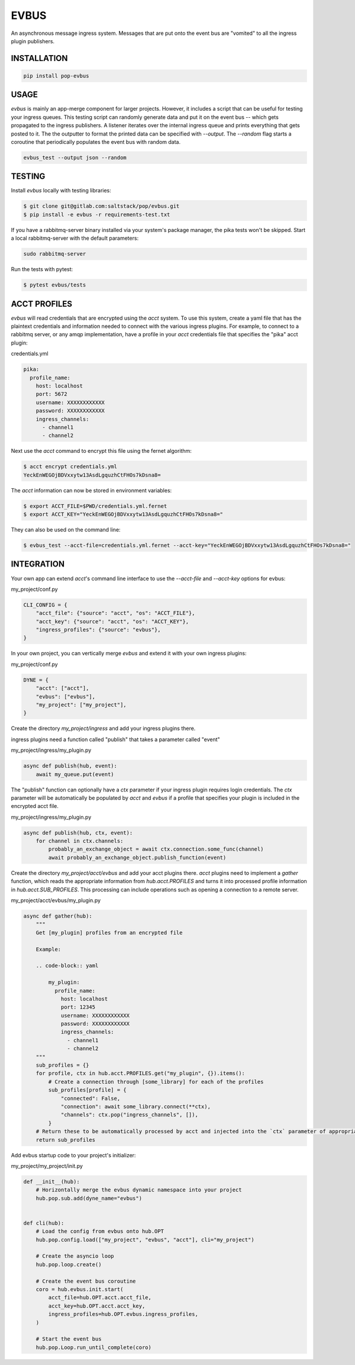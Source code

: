 =====
EVBUS
=====

An asynchronous message ingress system.
Messages that are put onto the event bus are "vomited" to all the ingress plugin publishers.

INSTALLATION
============

.. code-block:: bash

    pip install pop-evbus

USAGE
=====

`evbus` is mainly an app-merge component for larger projects.
However, it includes a script that can be useful for testing your ingress queues.
This testing script can randomly generate data and put it on the event bus -- which gets propagated to the ingress publishers.
A listener iterates over the internal ingress queue and prints everything that gets posted to it.
The the outputter to format the printed data can be specified with `--output`.
The `--random` flag starts a coroutine that periodically populates the event bus with random data.

.. code-block:: bash

    evbus_test --output json --random

TESTING
=======

Install `evbus` locally with testing libraries:

.. code-block:: bash

    $ git clone git@gitlab.com:saltstack/pop/evbus.git
    $ pip install -e evbus -r requirements-test.txt

If you have a rabbitmq-server binary installed via your system's package manager, the pika tests won't be skipped.
Start a local rabbitmq-server with the default parameters:

.. code-block:: bash

    sudo rabbitmq-server

Run the tests with pytest:

.. code-block:: bash

    $ pytest evbus/tests


ACCT PROFILES
=============

`evbus` will read credentials that are encrypted using the `acct` system.
To use this system, create a yaml file that has the plaintext credentials and information needed
to connect with the various ingress plugins.
For example, to connect to a rabbitmq server, or any amqp implementation,
have a profile in your `acct` credentials file that specifies the "pika" acct plugin:

credentials.yml

.. code-block:: yaml

    pika:
      profile_name:
        host: localhost
        port: 5672
        username: XXXXXXXXXXXX
        password: XXXXXXXXXXXX
        ingress_channels:
          - channel1
          - channel2

Next use the `acct` command to encrypt this file using the fernet algorithm:

.. code-block:: bash

    $ acct encrypt credentials.yml
    YeckEnWEGOjBDVxxytw13AsdLgquzhCtFHOs7kDsna8=

The `acct` information can now be stored in environment variables:

.. code-block:: bash

    $ export ACCT_FILE=$PWD/credentials.yml.fernet
    $ export ACCT_KEY="YeckEnWEGOjBDVxxytw13AsdLgquzhCtFHOs7kDsna8="

They can also be used on the command line:

.. code-block:: bash

    $ evbus_test --acct-file=credentials.yml.fernet --acct-key="YeckEnWEGOjBDVxxytw13AsdLgquzhCtFHOs7kDsna8="


INTEGRATION
===========

Your own app can extend `acct`'s command line interface to use the `--acct-file` and `--acct-key` options for evbus:

my_project/conf.py

.. code-block:: python

    CLI_CONFIG = {
        "acct_file": {"source": "acct", "os": "ACCT_FILE"},
        "acct_key": {"source": "acct", "os": "ACCT_KEY"},
        "ingress_profiles": {"source": "evbus"},
    }


In your own project, you can vertically merge `evbus` and extend it with your own ingress plugins:

my_project/conf.py

.. code-block:: python

    DYNE = {
        "acct": ["acct"],
        "evbus": ["evbus"],
        "my_project": ["my_project"],
    }

Create the directory `my_project/ingress` and add your ingress plugins there.

ingress plugins need a function called "publish" that takes a parameter called "event"

my_project/ingress/my_plugin.py

.. code-block:: python

    async def publish(hub, event):
        await my_queue.put(event)

The "publish" function can optionally have a `ctx` parameter if your ingress plugin requires login credentials.
The `ctx` parameter will be automatically be populated by `acct`  and `evbus` if a profile that specifies your
plugin is included in the encrypted acct file.

my_project/ingress/my_plugin.py

.. code-block:: python

    async def publish(hub, ctx, event):
        for channel in ctx.channels:
            probably_an_exchange_object = await ctx.connection.some_func(channel)
            await probably_an_exchange_object.publish_function(event)

Create the directory  `my_project/acct/evbus` and add your acct plugins there.
`acct` plugins need to implement a `gather` function, which reads the appropriate information from
`hub.acct.PROFILES` and turns it into processed profile information in `hub.acct.SUB_PROFILES`.
This processing can include operations such as opening a connection to a remote server.

my_project/acct/evbus/my_plugin.py

.. code-block:: python

        async def gather(hub):
            """
            Get [my_plugin] profiles from an encrypted file

            Example:

            .. code-block:: yaml

                my_plugin:
                  profile_name:
                    host: localhost
                    port: 12345
                    username: XXXXXXXXXXXX
                    password: XXXXXXXXXXXX
                    ingress_channels:
                      - channel1
                      - channel2
            """
            sub_profiles = {}
            for profile, ctx in hub.acct.PROFILES.get("my_plugin", {}).items():
                # Create a connection through [some_library] for each of the profiles
                sub_profiles[profile] = {
                    "connected": False,
                    "connection": await some_library.connect(**ctx),
                    "channels": ctx.pop("ingress_channels", []),
                }
            # Return these to be automatically processed by acct and injected into the `ctx` parameter of appropriate ingress publish calls.
            return sub_profiles


Add evbus startup code to your project's initializer:

my_project/my_project/init.py

.. code-block:: python

    def __init__(hub):
        # Horizontally merge the evbus dynamic namespace into your project
        hub.pop.sub.add(dyne_name="evbus")


    def cli(hub):
        # Load the config from evbus onto hub.OPT
        hub.pop.config.load(["my_project", "evbus", "acct"], cli="my_project")

        # Create the asyncio loop
        hub.pop.loop.create()

        # Create the event bus coroutine
        coro = hub.evbus.init.start(
            acct_file=hub.OPT.acct.acct_file,
            acct_key=hub.OPT.acct.acct_key,
            ingress_profiles=hub.OPT.evbus.ingress_profiles,
        )

        # Start the event bus
        hub.pop.Loop.run_until_complete(coro)
